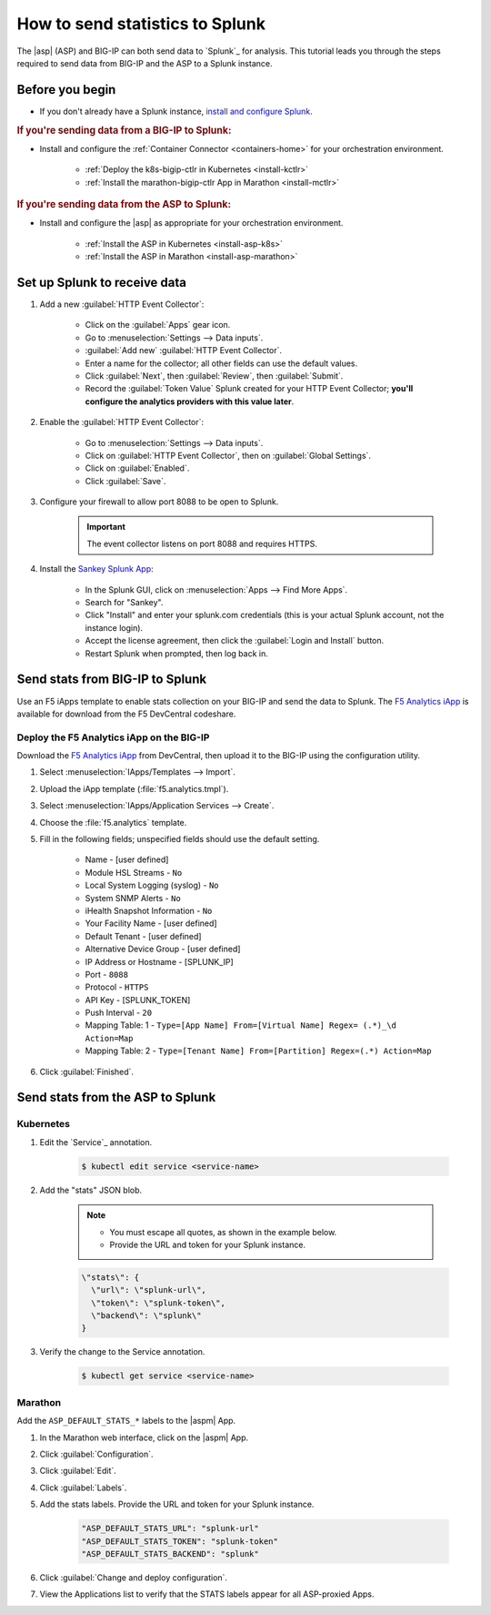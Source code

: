 .. _send-stats-splunk:

How to send statistics to Splunk
================================

The |asp| (ASP) and BIG-IP can both send data to `Splunk`_ for analysis. This tutorial leads you through the steps required to send data from BIG-IP and the ASP to a Splunk instance.

Before you begin
----------------

- If you don't already have a Splunk instance, `install and configure Splunk <https://docs.splunk.com/Documentation>`_.

.. rubric:: If you're sending data from a BIG-IP to Splunk:

- Install and configure the :ref:`Container Connector <containers-home>` for your orchestration environment.

    - :ref:`Deploy the k8s-bigip-ctlr in Kubernetes <install-kctlr>`
    - :ref:`Install the marathon-bigip-ctlr App in Marathon <install-mctlr>`

.. rubric:: If you're sending data from the ASP to Splunk:

- Install and configure the |asp| as appropriate for your orchestration environment.

    - :ref:`Install the ASP in Kubernetes <install-asp-k8s>`
    - :ref:`Install the ASP in Marathon <install-asp-marathon>`

.. seealso::

    `Application Services Proxy Telemetry Module </products/asp/latest/index.html#telemetry>`_


Set up Splunk to receive data
-----------------------------

#. Add a new :guilabel:`HTTP Event Collector`:

    * Click on the :guilabel:`Apps` gear icon.
    * Go to :menuselection:`Settings --> Data inputs`.
    * :guilabel:`Add new` :guilabel:`HTTP Event Collector`.
    * Enter a name for the collector; all other fields can use the default values.
    * Click :guilabel:`Next`, then :guilabel:`Review`, then :guilabel:`Submit`.
    * Record the :guilabel:`Token Value` Splunk created for your HTTP Event Collector; **you'll configure the analytics providers with this value later**.

#. Enable the :guilabel:`HTTP Event Collector`:

    * Go to :menuselection:`Settings --> Data inputs`.
    * Click on :guilabel:`HTTP Event Collector`, then on :guilabel:`Global Settings`.
    * Click on :guilabel:`Enabled`.
    * Click :guilabel:`Save`.


#. Configure your firewall to allow port 8088 to be open to Splunk.

    .. important::

        The event collector listens on port 8088 and requires HTTPS.


#. Install the `Sankey Splunk App`_:

     * In the Splunk GUI, click on :menuselection:`Apps --> Find More Apps`.
     * Search for "Sankey".
     * Click "Install" and enter your splunk.com credentials (this is your actual Splunk account, not the instance login).
     * Accept the license agreement, then click the :guilabel:`Login and Install` button.
     * Restart Splunk when prompted, then log back in.


Send stats from BIG-IP to Splunk
--------------------------------

Use an F5 iApps template to enable stats collection on your BIG-IP and send the data to Splunk. The `F5 Analytics iApp`_ is available for download from the F5 DevCentral codeshare.

Deploy the F5 Analytics iApp on the BIG-IP
``````````````````````````````````````````

Download the `F5 Analytics iApp`_ from DevCentral, then upload it to the BIG-IP using the configuration utility.

#. Select :menuselection:`IApps/Templates --> Import`.

#. Upload the iApp template (:file:`f5.analytics.tmpl`).

#. Select :menuselection:`IApps/Application Services --> Create`.

#. Choose the :file:`f5.analytics` template.

#. Fill in the following fields; unspecified fields should use the default setting.

    * Name - [user defined]
    * Module HSL Streams - ``No``
    * Local System Logging (syslog) - ``No``
    * System SNMP Alerts - ``No``
    * iHealth Snapshot Information - ``No``
    * Your Facility Name - [user defined]
    * Default Tenant - [user defined]
    * Alternative Device Group - [user defined]
    * IP Address or Hostname - [SPLUNK_IP]
    * Port - ``8088``
    * Protocol - ``HTTPS``
    * API Key - [SPLUNK_TOKEN]
    * Push Interval - ``20``
    * Mapping Table: 1 - ``Type=[App Name] From=[Virtual Name] Regex= (.*)_\d  Action=Map``
    * Mapping Table: 2 - ``Type=[Tenant Name] From=[Partition] Regex=(.*) Action=Map``

#. Click :guilabel:`Finished`.

.. todo:: add instructions for deployment from Kubernetes and Marathon using the iApp variables


Send stats from the ASP to Splunk
---------------------------------

Kubernetes
``````````

#. Edit the `Service`_ annotation.

    .. code-block:: bash

        $ kubectl edit service <service-name>

#. Add the "stats" JSON blob.

    .. note::

        - You must escape all quotes, as shown in the example below.
        - Provide the URL and token for your Splunk instance.

    .. code-block:: text

        \"stats\": {
          \"url\": \"splunk-url\",
          \"token\": \"splunk-token\",
          \"backend\": \"splunk\"
        }


#. Verify the change to the Service annotation.

    .. code-block:: bash

        $ kubectl get service <service-name>


Marathon
````````

Add the ``ASP_DEFAULT_STATS_*`` labels to the |aspm| App.

#. In the Marathon web interface, click on the |aspm| App.

#. Click :guilabel:`Configuration`.

#. Click :guilabel:`Edit`.

#. Click :guilabel:`Labels`.

#. Add the stats labels. Provide the URL and token for your Splunk instance.

    .. code-block:: text

        "ASP_DEFAULT_STATS_URL": "splunk-url"
        "ASP_DEFAULT_STATS_TOKEN": "splunk-token"
        "ASP_DEFAULT_STATS_BACKEND": "splunk"

#. Click :guilabel:`Change and deploy configuration`.

#. View the Applications list to verify that the STATS labels appear for all ASP-proxied Apps.


.. _Sankey Splunk App: https://splunkbase.splunk.com/app/3112/
.. _F5 Analytics iApp: https://devcentral.f5.com/codeshare/f5-analytics-iapp
